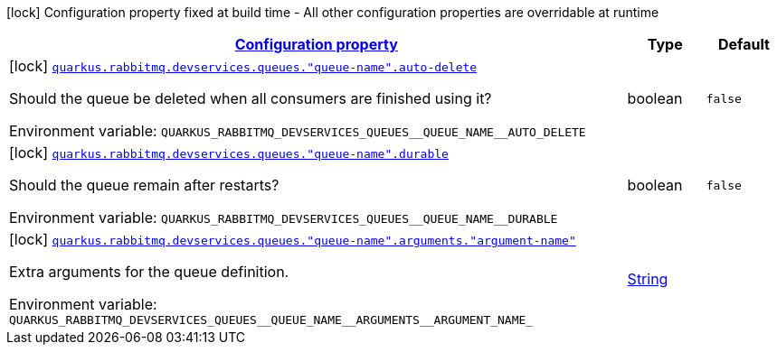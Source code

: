 
:summaryTableId: quarkus-smallrye-reactivemessaging-rabbitmq-config-group-rabbit-mq-dev-services-build-time-config-queue
[.configuration-legend]
icon:lock[title=Fixed at build time] Configuration property fixed at build time - All other configuration properties are overridable at runtime
[.configuration-reference, cols="80,.^10,.^10"]
|===

h|[[quarkus-smallrye-reactivemessaging-rabbitmq-config-group-rabbit-mq-dev-services-build-time-config-queue_configuration]]link:#quarkus-smallrye-reactivemessaging-rabbitmq-config-group-rabbit-mq-dev-services-build-time-config-queue_configuration[Configuration property]

h|Type
h|Default

a|icon:lock[title=Fixed at build time] [[quarkus-smallrye-reactivemessaging-rabbitmq-config-group-rabbit-mq-dev-services-build-time-config-queue_quarkus-rabbitmq-devservices-queues-queue-name-auto-delete]]`link:#quarkus-smallrye-reactivemessaging-rabbitmq-config-group-rabbit-mq-dev-services-build-time-config-queue_quarkus-rabbitmq-devservices-queues-queue-name-auto-delete[quarkus.rabbitmq.devservices.queues."queue-name".auto-delete]`


[.description]
--
Should the queue be deleted when all consumers are finished using it?

ifdef::add-copy-button-to-env-var[]
Environment variable: env_var_with_copy_button:+++QUARKUS_RABBITMQ_DEVSERVICES_QUEUES__QUEUE_NAME__AUTO_DELETE+++[]
endif::add-copy-button-to-env-var[]
ifndef::add-copy-button-to-env-var[]
Environment variable: `+++QUARKUS_RABBITMQ_DEVSERVICES_QUEUES__QUEUE_NAME__AUTO_DELETE+++`
endif::add-copy-button-to-env-var[]
--|boolean 
|`false`


a|icon:lock[title=Fixed at build time] [[quarkus-smallrye-reactivemessaging-rabbitmq-config-group-rabbit-mq-dev-services-build-time-config-queue_quarkus-rabbitmq-devservices-queues-queue-name-durable]]`link:#quarkus-smallrye-reactivemessaging-rabbitmq-config-group-rabbit-mq-dev-services-build-time-config-queue_quarkus-rabbitmq-devservices-queues-queue-name-durable[quarkus.rabbitmq.devservices.queues."queue-name".durable]`


[.description]
--
Should the queue remain after restarts?

ifdef::add-copy-button-to-env-var[]
Environment variable: env_var_with_copy_button:+++QUARKUS_RABBITMQ_DEVSERVICES_QUEUES__QUEUE_NAME__DURABLE+++[]
endif::add-copy-button-to-env-var[]
ifndef::add-copy-button-to-env-var[]
Environment variable: `+++QUARKUS_RABBITMQ_DEVSERVICES_QUEUES__QUEUE_NAME__DURABLE+++`
endif::add-copy-button-to-env-var[]
--|boolean 
|`false`


a|icon:lock[title=Fixed at build time] [[quarkus-smallrye-reactivemessaging-rabbitmq-config-group-rabbit-mq-dev-services-build-time-config-queue_quarkus-rabbitmq-devservices-queues-queue-name-arguments-argument-name]]`link:#quarkus-smallrye-reactivemessaging-rabbitmq-config-group-rabbit-mq-dev-services-build-time-config-queue_quarkus-rabbitmq-devservices-queues-queue-name-arguments-argument-name[quarkus.rabbitmq.devservices.queues."queue-name".arguments."argument-name"]`


[.description]
--
Extra arguments for the queue definition.

ifdef::add-copy-button-to-env-var[]
Environment variable: env_var_with_copy_button:+++QUARKUS_RABBITMQ_DEVSERVICES_QUEUES__QUEUE_NAME__ARGUMENTS__ARGUMENT_NAME_+++[]
endif::add-copy-button-to-env-var[]
ifndef::add-copy-button-to-env-var[]
Environment variable: `+++QUARKUS_RABBITMQ_DEVSERVICES_QUEUES__QUEUE_NAME__ARGUMENTS__ARGUMENT_NAME_+++`
endif::add-copy-button-to-env-var[]
--|link:https://docs.oracle.com/javase/8/docs/api/java/lang/String.html[String]
 
|

|===